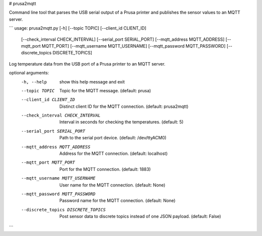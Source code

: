 # prusa2mqtt

Command line tool that parses the USB serial output of a Prusa printer and publishes the sensor values to an MQTT server.

```
usage: prusa2mqtt.py [-h] [--topic TOPIC] [--client_id CLIENT_ID]
                     [--check_interval CHECK_INTERVAL]
                     [--serial_port SERIAL_PORT] [--mqtt_address MQTT_ADDRESS]
                     [--mqtt_port MQTT_PORT] [--mqtt_username MQTT_USERNAME]
                     [--mqtt_password MQTT_PASSWORD]
                     [--discrete_topics DISCRETE_TOPICS]

Log temperature data from the USB port of a Prusa printer to an MQTT server.

optional arguments:
  -h, --help            show this help message and exit
  --topic TOPIC         Topic for the MQTT message. (default: prusa)
  --client_id CLIENT_ID
                        Distinct client ID for the MQTT connection. (default:
                        prusa2mqtt)
  --check_interval CHECK_INTERVAL
                        Interval in seconds for checking the temperatures.
                        (default: 5)
  --serial_port SERIAL_PORT
                        Path to the serial port device. (default:
                        /dev/ttyACM0)
  --mqtt_address MQTT_ADDRESS
                        Address for the MQTT connection. (default: localhost)
  --mqtt_port MQTT_PORT
                        Port for the MQTT connection. (default: 1883)
  --mqtt_username MQTT_USERNAME
                        User name for the MQTT connection. (default: None)
  --mqtt_password MQTT_PASSWORD
                        Password name for the MQTT connection. (default: None)
  --discrete_topics DISCRETE_TOPICS
                        Post sensor data to discrete topics instead of one
                        JSON payload. (default: False)
```
